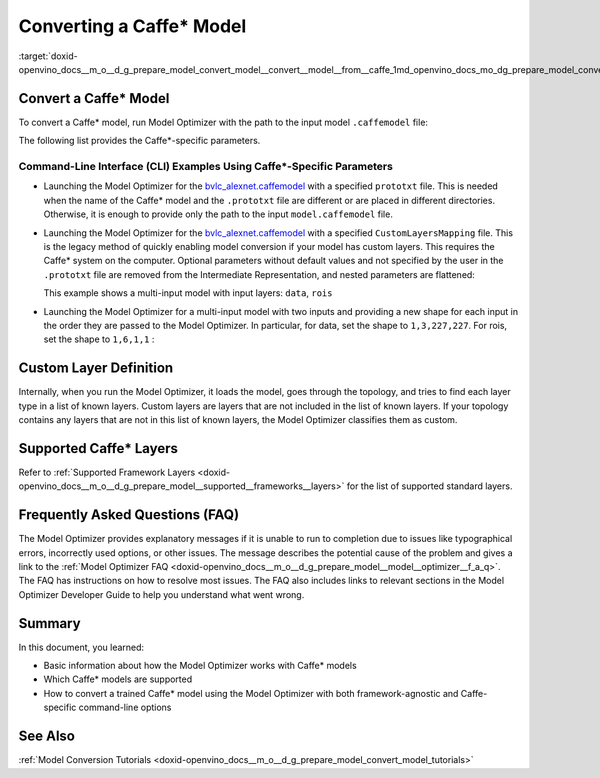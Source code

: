 .. index:: pair: page; Converting a Caffe\* Model
.. _doxid-openvino_docs__m_o__d_g_prepare_model_convert_model__convert__model__from__caffe:


Converting a Caffe\* Model
==========================

.. _Convert_From_Caffe:

:target:`doxid-openvino_docs__m_o__d_g_prepare_model_convert_model__convert__model__from__caffe_1md_openvino_docs_mo_dg_prepare_model_convert_model_convert_model_from_caffe`

Convert a Caffe\* Model
~~~~~~~~~~~~~~~~~~~~~~~

To convert a Caffe\* model, run Model Optimizer with the path to the input model ``.caffemodel`` file:

.. ref-code-block:: cpp

	mo --input_model <INPUT_MODEL>.caffemodel

The following list provides the Caffe\*-specific parameters.

.. ref-code-block:: cpp

	Caffe\*-specific parameters:
	  --input_proto INPUT_PROTO, -d INPUT_PROTO
	                        Deploy-ready prototxt file that contains a topology
	                        structure and layer attributes
	  --caffe_parser_path CAFFE_PARSER_PATH
	                        Path to python Caffe parser generated from caffe.proto
	  -k K                  Path to CustomLayersMapping.xml to register custom
	                        layers
	  --mean_file MEAN_FILE, -mf MEAN_FILE
	                        [DEPRECATED] Mean image to be used for the input. Should be a
	                        binaryproto file
	  --mean_file_offsets MEAN_FILE_OFFSETS, -mo MEAN_FILE_OFFSETS
	                        [DEPRECATED] Mean image offsets to be used for the input
	                        binaryproto file. When the mean image is bigger than
	                        the expected input, it is cropped. By default, centers
	                        of the input image and the mean image are the same and
	                        the mean image is cropped by dimensions of the input
	                        image. The format to pass this option is the
	                        following: "-mo (x,y)". In this case, the mean file is
	                        cropped by dimensions of the input image with offset
	                        (x,y) from the upper left corner of the mean image
	  --disable_omitting_optional
	                        Disable omitting optional attributes to be used for
	                        custom layers. Use this option if you want to transfer
	                        all attributes of a custom layer to IR. Default
	                        behavior is to transfer the attributes with default
	                        values and the attributes defined by the user to IR.
	  --enable_flattening_nested_params
	                        Enable flattening optional params to be used for
	                        custom layers. Use this option if you want to transfer
	                        attributes of a custom layer to IR with flattened
	                        nested parameters. Default behavior is to transfer the
	                        attributes without flattening nested parameters.

Command-Line Interface (CLI) Examples Using Caffe\*-Specific Parameters
-----------------------------------------------------------------------

* Launching the Model Optimizer for the `bvlc_alexnet.caffemodel <https://github.com/BVLC/caffe/tree/master/models/bvlc_alexnet>`__ with a specified ``prototxt`` file. This is needed when the name of the Caffe\* model and the ``.prototxt`` file are different or are placed in different directories. Otherwise, it is enough to provide only the path to the input ``model.caffemodel`` file.
  
  .. ref-code-block:: cpp
  
  	mo --input_model bvlc_alexnet.caffemodel --input_proto bvlc_alexnet.prototxt

* Launching the Model Optimizer for the `bvlc_alexnet.caffemodel <https://github.com/BVLC/caffe/tree/master/models/bvlc_alexnet>`__ with a specified ``CustomLayersMapping`` file. This is the legacy method of quickly enabling model conversion if your model has custom layers. This requires the Caffe\* system on the computer. Optional parameters without default values and not specified by the user in the ``.prototxt`` file are removed from the Intermediate Representation, and nested parameters are flattened:
  
  .. ref-code-block:: cpp
  
  	mo --input_model bvlc_alexnet.caffemodel -k CustomLayersMapping.xml --disable_omitting_optional --enable_flattening_nested_params
  
  This example shows a multi-input model with input layers: ``data``, ``rois``
  
  .. ref-code-block:: cpp
  
  	layer {
  	  name: "data"
  	  type: "Input"
  	  top: "data"
  	  input_param {
  	    shape { dim: 1 dim: 3 dim: 224 dim: 224 }
  	  }
  	}
  	layer {
  	  name: "rois"
  	  type: "Input"
  	  top: "rois"
  	  input_param {
  	    shape { dim: 1 dim: 5 dim: 1 dim: 1 }
  	  }
  	}

* Launching the Model Optimizer for a multi-input model with two inputs and providing a new shape for each input in the order they are passed to the Model Optimizer. In particular, for data, set the shape to ``1,3,227,227``. For rois, set the shape to ``1,6,1,1`` :
  
  .. ref-code-block:: cpp
  
  	mo --input_model /path-to/your-model.caffemodel --input data,rois --input_shape (1,3,227,227),[1,6,1,1]

Custom Layer Definition
~~~~~~~~~~~~~~~~~~~~~~~

Internally, when you run the Model Optimizer, it loads the model, goes through the topology, and tries to find each layer type in a list of known layers. Custom layers are layers that are not included in the list of known layers. If your topology contains any layers that are not in this list of known layers, the Model Optimizer classifies them as custom.

Supported Caffe\* Layers
~~~~~~~~~~~~~~~~~~~~~~~~

Refer to :ref:`Supported Framework Layers <doxid-openvino_docs__m_o__d_g_prepare_model__supported__frameworks__layers>` for the list of supported standard layers.

Frequently Asked Questions (FAQ)
~~~~~~~~~~~~~~~~~~~~~~~~~~~~~~~~

The Model Optimizer provides explanatory messages if it is unable to run to completion due to issues like typographical errors, incorrectly used options, or other issues. The message describes the potential cause of the problem and gives a link to the :ref:`Model Optimizer FAQ <doxid-openvino_docs__m_o__d_g_prepare_model__model__optimizer__f_a_q>`. The FAQ has instructions on how to resolve most issues. The FAQ also includes links to relevant sections in the Model Optimizer Developer Guide to help you understand what went wrong.

Summary
~~~~~~~

In this document, you learned:

* Basic information about how the Model Optimizer works with Caffe\* models

* Which Caffe\* models are supported

* How to convert a trained Caffe\* model using the Model Optimizer with both framework-agnostic and Caffe-specific command-line options

See Also
~~~~~~~~

:ref:`Model Conversion Tutorials <doxid-openvino_docs__m_o__d_g_prepare_model_convert_model_tutorials>`

